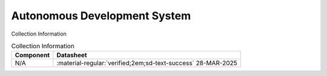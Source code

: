 .. _M68ADS1:

Autonomous Development System
=============================

.. image:: ../../images/M68ADS.1.jpg
   :width: 400
   :align: center


Collection Information

.. csv-table:: Collection Information
   :header: "Component","Datasheet"
   :widths: auto

    "N/A",":material-regular:`verified;2em;sd-text-success` 28-MAR-2025"





